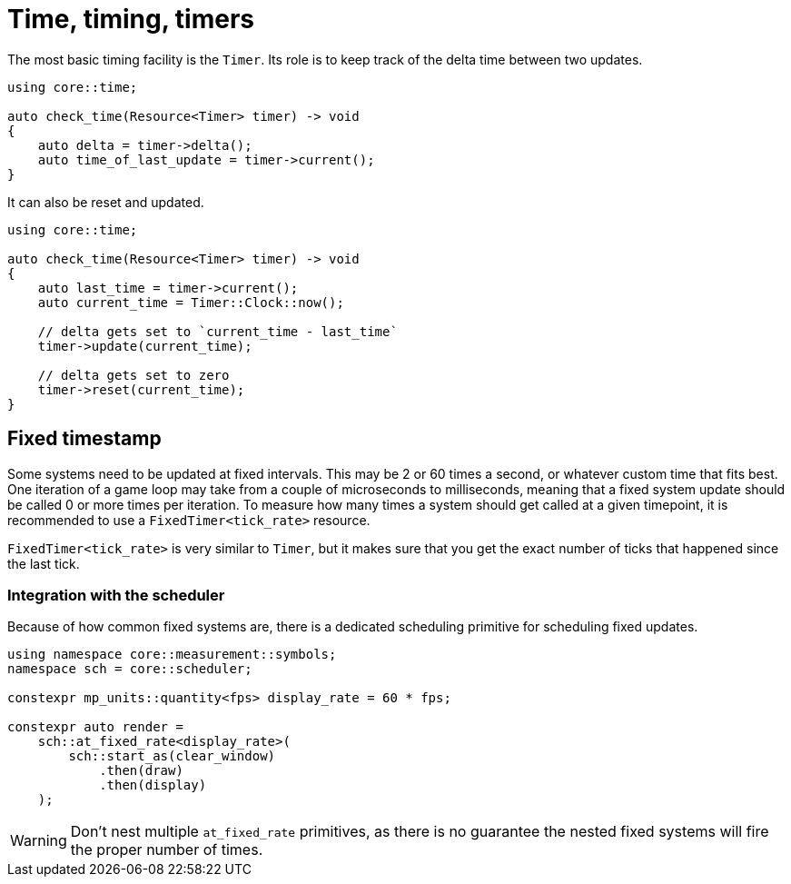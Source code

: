 = Time, timing, timers

The most basic timing facility is the `Timer`.
Its role is to keep track of the delta time between two updates.

[,c++]
----
using core::time;

auto check_time(Resource<Timer> timer) -> void
{
    auto delta = timer->delta();
    auto time_of_last_update = timer->current();
}
----

It can also be reset and updated.

[,c++]
----
using core::time;

auto check_time(Resource<Timer> timer) -> void
{
    auto last_time = timer->current();
    auto current_time = Timer::Clock::now();

    // delta gets set to `current_time - last_time`
    timer->update(current_time);

    // delta gets set to zero
    timer->reset(current_time);
}
----

== Fixed timestamp

Some systems need to be updated at fixed intervals.
This may be 2 or 60 times a second, or whatever custom time that fits best.
One iteration of a game loop may take from a couple of microseconds to milliseconds, meaning that a fixed system update should be called 0 or more times per iteration.
To measure how many times a system should get called at a given timepoint, it is recommended to use a `+FixedTimer<tick_rate>+` resource.

`+FixedTimer<tick_rate>+` is very similar to `+Timer+`, but it makes sure that you get the exact number of ticks that happened since the last tick.

=== Integration with the scheduler

Because of how common fixed systems are, there is a dedicated scheduling primitive for scheduling fixed updates.

[,c++]
----
using namespace core::measurement::symbols;
namespace sch = core::scheduler;

constexpr mp_units::quantity<fps> display_rate = 60 * fps;

constexpr auto render =
    sch::at_fixed_rate<display_rate>(
        sch::start_as(clear_window)
            .then(draw)
            .then(display)
    );
----

[WARNING]
====
Don't nest multiple `+at_fixed_rate+` primitives, as there is no guarantee the nested fixed systems will fire the proper number of times.
====
